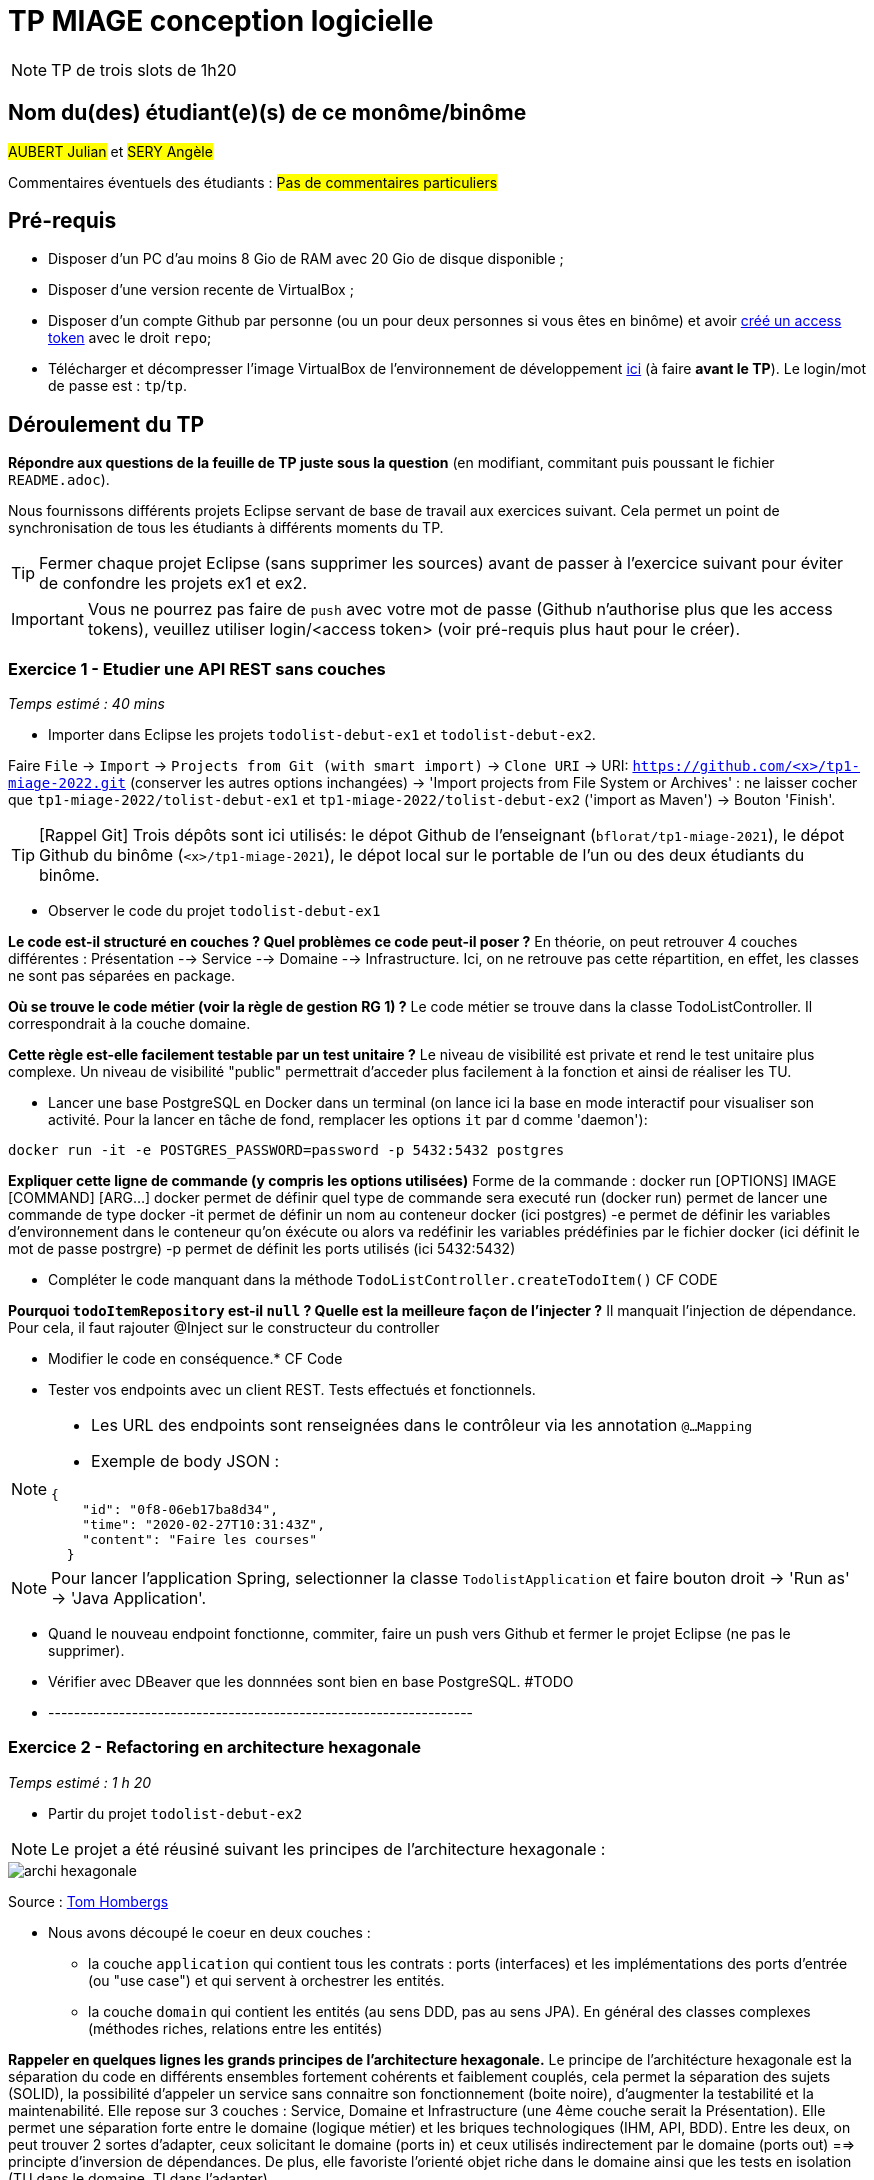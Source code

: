 # TP MIAGE conception logicielle

NOTE: TP de trois slots de 1h20

## Nom du(des) étudiant(e)(s) de ce monôme/binôme 
#AUBERT Julian# et #SERY Angèle#

Commentaires éventuels des étudiants : #Pas de commentaires particuliers#

## Pré-requis 
* Disposer d'un PC d'au moins 8 Gio de RAM avec 20 Gio de disque disponible ;
* Disposer d'une version recente de VirtualBox ;
* Disposer d'un compte Github par personne (ou un pour deux personnes si vous êtes en binôme) et avoir https://docs.github.com/en/authentication/keeping-your-account-and-data-secure/creating-a-personal-access-token[créé un access token] avec le droit `repo`;
* Télécharger et décompresser l'image VirtualBox de l'environnement de développement https://public.florat.net/cours_miage/vm-tp-miage.zip[ici] (à faire *avant le TP*). Le login/mot de passe est : `tp`/`tp`.

## Déroulement du TP

*Répondre aux questions de la feuille de TP juste sous la question* (en modifiant, commitant puis poussant le fichier `README.adoc`).

Nous fournissons différents projets Eclipse servant de base de travail aux exercices suivant. Cela permet un point de synchronisation de tous les étudiants à différents moments du TP. 

TIP: Fermer chaque projet Eclipse (sans supprimer les sources) avant de passer à l'exercice suivant pour éviter de confondre les projets ex1 et ex2.

IMPORTANT: Vous ne pourrez pas faire de `push` avec votre mot de passe (Github n'authorise plus que les access tokens), veuillez utiliser login/<access token> (voir pré-requis plus haut pour le créer).

### Exercice 1 - Etudier une API REST sans couches
_Temps estimé : 40 mins_

* Importer dans Eclipse les projets `todolist-debut-ex1` et `todolist-debut-ex2`.

Faire `File` -> `Import` -> `Projects from Git (with smart import)` -> `Clone URI` -> URI: `https://github.com/<x>/tp1-miage-2022.git` (conserver les autres options inchangées) -> 'Import projects from File System or Archives' : ne laisser cocher que `tp1-miage-2022/tolist-debut-ex1` et `tp1-miage-2022/tolist-debut-ex2` ('import as Maven') -> Bouton 'Finish'.

TIP: [Rappel Git] Trois dépôts sont ici utilisés: le dépot Github de l'enseignant (`bflorat/tp1-miage-2021`), le dépot Github du binôme (`<x>/tp1-miage-2021`), le dépot local sur le portable de l'un ou des deux étudiants du binôme.

* Observer le code du projet `todolist-debut-ex1`

*Le code est-il structuré en couches ? Quel problèmes ce code peut-il poser ?*
En théorie, on peut retrouver 4 couches différentes : Présentation --> Service --> Domaine --> Infrastructure.
Ici, on ne retrouve pas cette répartition, en effet, les classes ne sont pas séparées en package.

*Où se trouve le code métier (voir la règle de gestion RG 1) ?*
Le code métier se trouve dans la classe TodoListController. Il correspondrait à la couche domaine.

*Cette règle est-elle facilement testable par un test unitaire ?*
Le niveau de visibilité est private et rend le test unitaire plus complexe. Un niveau de visibilité "public" permettrait d'acceder plus facilement à la fonction et ainsi de réaliser les TU.

* Lancer une base PostgreSQL en Docker dans un terminal (on lance ici la base en mode interactif pour visualiser son activité. Pour la lancer en tâche de fond, remplacer les options `it` par `d` comme 'daemon'):
```bash
docker run -it -e POSTGRES_PASSWORD=password -p 5432:5432 postgres
```
*Expliquer cette ligne de commande (y compris les options utilisées)*
Forme de la commande : docker run [OPTIONS] IMAGE [COMMAND] [ARG...]
docker permet de définir quel type de commande sera executé
run (docker run) permet de lancer une commande de type docker
-it permet de définir un nom au conteneur docker (ici postgres)
-e permet de définir les variables d'environnement dans le conteneur qu'on éxécute ou alors va redéfinir les variables prédéfinies par le fichier docker (ici définit le mot de passe postrgre)
-p permet de définit les ports utilisés (ici 5432:5432)


* Compléter le code manquant dans la méthode `TodoListController.createTodoItem()`
CF CODE

*Pourquoi `todoItemRepository` est-il `null` ? Quelle est la meilleure façon de l'injecter ?*
Il manquait l'injection de dépendance. Pour cela, il faut rajouter @Inject sur le constructeur du controller

* Modifier le code en conséquence.*
CF Code

* Tester vos endpoints avec un client REST.
Tests effectués et fonctionnels.


[NOTE]
====
* Les URL des endpoints sont renseignées dans le contrôleur via les annotation `@...Mapping` 
* Exemple de body JSON : 

```json
{
    "id": "0f8-06eb17ba8d34",
    "time": "2020-02-27T10:31:43Z",
    "content": "Faire les courses"
  }
```
====

NOTE: Pour lancer l'application Spring, selectionner la classe `TodolistApplication` et faire bouton droit -> 'Run as' -> 'Java Application'.

* Quand le nouveau endpoint fonctionne, commiter, faire un push vers Github et fermer le projet Eclipse (ne pas le supprimer).

* Vérifier avec DBeaver que les donnnées sont bien en base PostgreSQL.
#TODO

* ------------------------------------------------------------------




### Exercice 2 - Refactoring en architecture hexagonale
_Temps estimé : 1 h 20_

* Partir du projet `todolist-debut-ex2`

NOTE: Le projet a été réusiné suivant les principes de l'architecture hexagonale : 

image::images/archi_hexagonale.png[]
Source : http://leanpub.com/get-your-hands-dirty-on-clean-architecture[Tom Hombergs]

* Nous avons découpé le coeur en deux couches : 
  - la couche `application` qui contient tous les contrats : ports (interfaces) et les implémentations des ports d'entrée (ou "use case") et qui servent à orchestrer les entités.
  - la couche `domain` qui contient les entités (au sens DDD, pas au sens JPA). En général des classes complexes (méthodes riches, relations entre les entités)

*Rappeler en quelques lignes les grands principes de l'architecture hexagonale.*
Le principe de l'architécture hexagonale est la séparation du code en différents ensembles fortement cohérents et faiblement couplés, cela permet la séparation des sujets (SOLID), la possibilité d'appeler un service sans connaitre son fonctionnement (boite noire), d'augmenter la testabilité et la maintenabilité.
Elle repose sur 3 couches : Service, Domaine et Infrastructure (une 4ème couche serait la Présentation).
Elle permet une séparation forte entre le domaine (logique métier) et les briques technologiques (IHM, API, BDD). Entre les deux, on peut trouver 2 sortes d'adapter, ceux solicitant le domaine (ports in) et ceux utilisés indirectement par le domaine (ports out) ==> principte d'inversion de dépendances.
De plus, elle favoriste l'orienté objet riche dans le domaine ainsi que les tests en isolation (TU dans le domaine, TI dans l'adapter)

Compléter ce code avec une fonctionnalité de création de `TodoItem`  persisté en base et appelé depuis un endpoint REST `POST /todos` qui :

* prend un `TodoItem` au format JSON dans le body (voir exemple de contenu plus haut);
* renvoie un code `201` en cas de succès. 

La fonctionnalité à implémenter est contractualisée par le port d'entrée `AddTodoItem`.

### Exercice 3 - Ecriture de tests
_Temps estimé : 20 mins_

* Rester sur le même code que l'exercice 2

* Implémenter (en junit) des TU sur la règle de gestion qui consiste à afficher `[LATE!]` dans la description d'un item en retard de plus de 24h.

*Quels types de tests devra-t-on écrire pour les adapteurs ?* 
Pour les adapteurs, on devra écrire des tests d'intégration, en effet ils permettront de tester le rôle de l'adapteur, c'est à dire faire le lien entre les différentes briques logicielles (serveur, BDD, ...).

*Que teste-on dans ce cas ?*
On testera donc dans ce cas si les différentes parties de l'application s'intègrent bien avec les use cases et si elles respectent le conrat.

*S'il vous reste du temps, écrire quelques uns de ces types de test.*

[TIP]
=====
- Pour tester l'adapter REST, utiliser l'annotation `@WebMvcTest(controllers = TodoListController.class)`
- Voir cette https://spring.io/guides/gs/testing-web/[documentation]
=====

